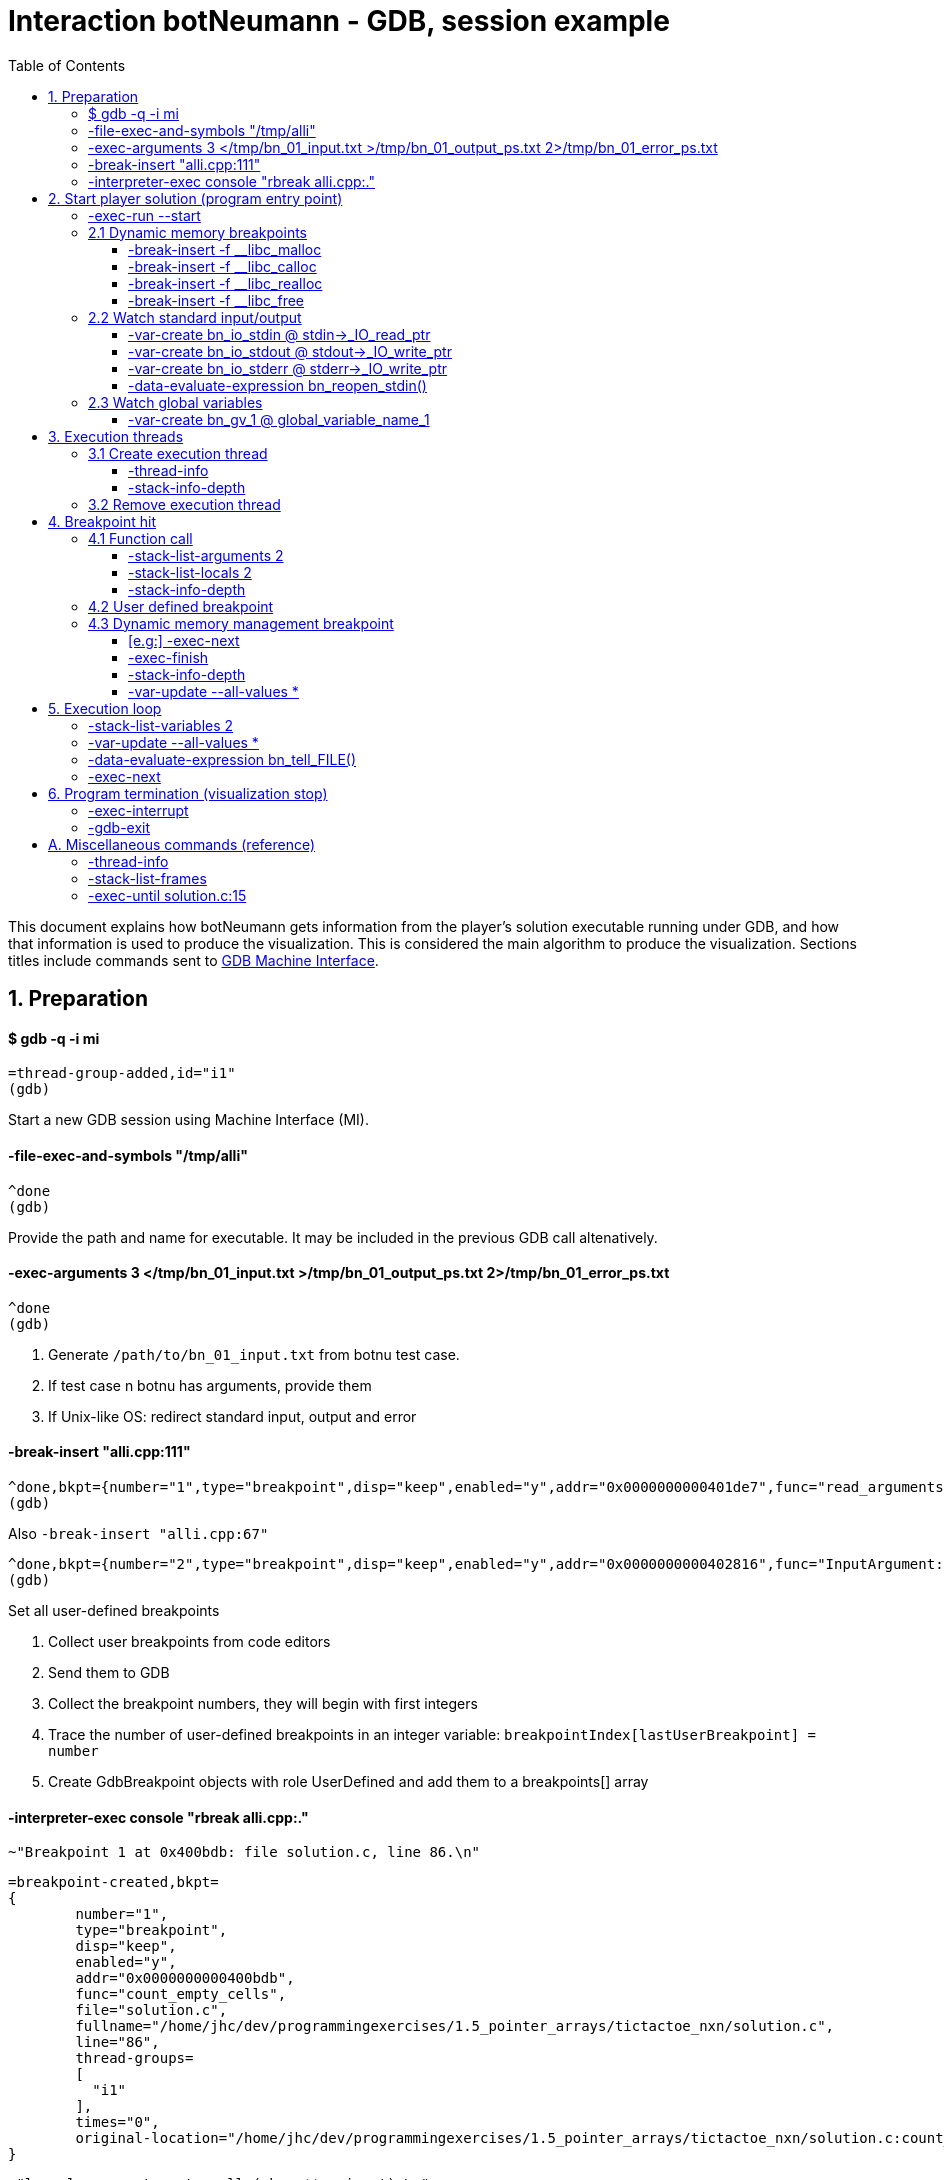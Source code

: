 = Interaction botNeumann - GDB, session example
:toc:
:toclevels: 3

This document explains how botNeumann gets information from the player's solution executable running under GDB, and how that information is used to produce the visualization.
This is considered the main algorithm to produce the visualization.
Sections titles include commands sent to https://sourceware.org/gdb/onlinedocs/gdb/GDB_002fMI.html[GDB Machine Interface].




== 1. Preparation


==== $ gdb -q -i mi

	=thread-group-added,id="i1"
	(gdb)

Start a new GDB session using Machine Interface (MI).


==== -file-exec-and-symbols "/tmp/alli"

	^done
	(gdb)

Provide the path and name for executable. It may be included in the previous GDB call altenatively.


==== -exec-arguments 3 </tmp/bn_01_input.txt >/tmp/bn_01_output_ps.txt 2>/tmp/bn_01_error_ps.txt

	^done
	(gdb)

. Generate `/path/to/bn_01_input.txt` from botnu test case.
. If test case n botnu has arguments, provide them
. If Unix-like OS: redirect standard input, output and error


==== -break-insert "alli.cpp:111"

	^done,bkpt={number="1",type="breakpoint",disp="keep",enabled="y",addr="0x0000000000401de7",func="read_arguments(unsigned long long)",file="alli.cpp",fullname="/tmp/alli.cpp",line="111",thread-groups=["i1"],times="0",original-location="alli.cpp:111"}
	(gdb)

Also `-break-insert "alli.cpp:67"`

	^done,bkpt={number="2",type="breakpoint",disp="keep",enabled="y",addr="0x0000000000402816",func="InputArgument::InputArgument(unsigned long long, char const*)",file="alli.cpp",fullname="/tmp/alli.cpp",line="67",thread-groups=["i1"],times="0",original-location="alli.cpp:67"}
	(gdb)


Set all user-defined breakpoints

. Collect user breakpoints from code editors
. Send them to GDB
. Collect the breakpoint numbers, they will begin with first integers
. Trace the number of user-defined breakpoints in an integer variable:
  `breakpointIndex[lastUserBreakpoint] = number`
. Create GdbBreakpoint objects with role UserDefined and add them to a breakpoints[] array


==== -interpreter-exec console "rbreak alli.cpp:."

	~"Breakpoint 1 at 0x400bdb: file solution.c, line 86.\n"

	=breakpoint-created,bkpt=
	{
		number="1",
		type="breakpoint",
		disp="keep",
		enabled="y",
		addr="0x0000000000400bdb",
		func="count_empty_cells",
		file="solution.c",
		fullname="/home/jhc/dev/programmingexercises/1.5_pointer_arrays/tictactoe_nxn/solution.c",
		line="86",
		thread-groups=
		[
		  "i1"
		],
		times="0",
		original-location="/home/jhc/dev/programmingexercises/1.5_pointer_arrays/tictactoe_nxn/solution.c:count_empty_cells"
	}

	~"long long count_empty_cells(char **, size_t);\n"

	~"Breakpoint 2 at 0x400e3b: file solution.c, line 146.\n"
	=breakpoint-created,bkpt={number="2",type="breakpoint",disp="keep",enabled="y",addr="0x0000000000400e3b",func="count_lines_for",file="solution.c",fullname="/home/jhc/dev/programmingexercises/1.5_pointer_arrays/tictactoe_nxn/solution.c",line="146",thread-groups=["i1"],times="0",original-location="/home/jhc/dev/programmingexercises/1.5_pointer_arrays/tictactoe_nxn/solution.c:count_lines_for"}

	~"long long count_lines_for(char **, size_t, char);\n"

	~"Breakpoint 11 at 0x400a8f: file solution.c, line 52.\n"
	=breakpoint-created,bkpt={number="11",type="breakpoint",disp="keep",enabled="y",addr="0x0000000000400a8f",func="read_grid",file="solution.c",fullname="/home/jhc/dev/programmingexercises/1.5_pointer_arrays/tictactoe_nxn/solution.c",line="52",thread-groups=["i1"],times="0",original-location="/home/jhc/dev/programmingexercises/1.5_pointer_arrays/tictactoe_nxn/solution.c:read_grid"}

	~"int read_grid(char **, size_t);\n"

	^done

	(gdb)

Set breakpoints for all functions in player's solution. When these breakpoints are triggered, a function call will be animated.

. For each file in player solution that does not begin with bn_: send the command
. For each breakpoint, create a GdbBreakpoint object with role FunctionBody
. Add the GdbBreakpoint to the breakpoints[] array




== 2. Start player solution (program entry point)


==== -exec-run --start

	=breakpoint-created,bkpt={number="12",type="breakpoint",disp="del",enabled="y",addr="0x00000000004008ce",func="main",file="solution.c",fullname="/home/jhc/dev/programmingexercises/1.5_pointer_arrays/tictactoe_nxn/solution.c",line="13",thread-groups=["i1"],times="0",original-location="main"}

	=thread-group-started,id="i1",pid="23146"

	=thread-created,id="1",group-id="i1"
	=library-loaded,id="/lib64/ld-linux-x86-64.so.2",target-name="/lib64/ld-linux-x86-64.so.2",host-name="/lib64/ld-linux-x86-64.so.2",symbols-loaded="0",thread-group="i1"

	^running

	*running,thread-id="all"
	(gdb)
	=library-loaded,id="/lib/x86_64-linux-gnu/libpthread.so.0",target-name="/lib/x86_64-linux-gnu/libpthread.so.0",host-name="/lib/x86_64-linux-gnu/libpthread.so.0",symbols-loaded="0",thread-group="i1"
	=library-loaded,id="/lib/x86_64-linux-gnu/libc.so.6",target-name="/lib/x86_64-linux-gnu/libc.so.6",host-name="/lib/x86_64-linux-gnu/libc.so.6",symbols-loaded="0",thread-group="i1"
	~"[Thread debugging using libthread_db enabled]\n"
	~"Using host libthread_db library \"/lib/x86_64-linux-gnu/libthread_db.so.1\".\n"
	=breakpoint-modified,bkpt={number="10",type="breakpoint",disp="keep",enabled="y",addr="0x00000000004008ce",func="main",file="solution.c",fullname="/home/jhc/dev/programmingexercises/1.5_pointer_arrays/tictactoe_nxn/solution.c",line="13",thread-groups=["i1"],times="1",original-location="/home/jhc/dev/programmingexercises/1.5_pointer_arrays/tictactoe_nxn/solution.c:main"}
	=breakpoint-modified,bkpt={number="12",type="breakpoint",disp="del",enabled="y",addr="0x00000000004008ce",func="main",file="solution.c",fullname="/home/jhc/dev/programmingexercises/1.5_pointer_arrays/tictactoe_nxn/solution.c",line="13",thread-groups=["i1"],times="1",original-location="main"}

	~"\n"

	~"Breakpoint 10, main () at solution.c:13\n"

	~"13\t{\n"
	*stopped,reason="breakpoint-hit",disp="keep",bkptno="10",frame={addr="0x00000000004008ce",func="main",args=[],file="solution.c",fullname="/home/jhc/dev/programmingexercises/1.5_pointer_arrays/tictactoe_nxn/solution.c",line="13"},thread-id="1",stopped-threads="all",core="7"

	=breakpoint-deleted,id="12"

	(gdb)

Start the execution of inferior and stop in the program entry point

. Add the entry point breakpoint to breakpoints[]
. Collect the process id from =thread-group-started
. Animate creation of main thread when =thread-created. See Create execution thread
. Ignore all =library-loaded responses. Maybe trace 'libc' load and store a flag it is being used
. Change inferior state to *running
. Update breakpoints
. When stopped at program entry point *stopped,reason="breakpoint-hit", do section: "Breakpoint
  hit". It will animate a function call by the thread-id=1
. Remove deleted breakpoint from breakpoints[] array
  Breakpoint was likely removed because there is a user-defined breakpoint in the same line
  Each time a breakpoint is added to the breakpoints[] array, look if there is a previous
  breakpoint in the same file and line that is not in deleted state (referenceBreakpoint).
  Add the roles of the just inserted breakpoint in the referenceBreakpoint.roles flags



=== 2.1 Dynamic memory breakpoints


==== -break-insert -f __libc_malloc

	^done,bkpt={number="13",type="breakpoint",disp="keep",enabled="y",addr="0x00007ffff7874580",func="__GI___libc_malloc",file="malloc.c",fullname="/build/glibc-Qz8a69/glibc-2.23/malloc/malloc.c",line="2900",thread-groups=["i1"],times="0",original-location="__libc_malloc"}
	(gdb)

Set breakpoint for the dynamic memory management functions. These breakpoints are set after the libc library has been loaded.

. Set break to stop inferior each time dynamic memory is allocated
. Create a GdbBreakpoint with role MallocCall and add to breakpoints[] array
. Future work: check if it works with GCC/MinGW for MsWin


==== -break-insert -f __libc_calloc

	^done,bkpt={number="14",type="breakpoint",disp="keep",enabled="y",addr="0x00007ffff7875160",func="__libc_calloc",file="malloc.c",fullname="/build/glibc-Qz8a69/glibc-2.23/malloc/malloc.c",line="3170",thread-groups=["i1"],times="0",original-location="__libc_calloc"}
	(gdb)

. Set break to stop inferior each time initialized dynamic memory is allocated
. Create a GdbBreakpoint with role CallocCall and add to breakpoints[] array



==== -break-insert -f __libc_realloc

	^done,bkpt={number="15",type="breakpoint",disp="keep",enabled="y",addr="0x00007ffff7874b10",func="__GI___libc_realloc",file="malloc.c",fullname="/build/glibc-Qz8a69/glibc-2.23/malloc/malloc.c",line="2972",thread-groups=["i1"],times="0",original-location="__libc_realloc"}
	(gdb)

. Set break to stop inferior each time dynamic memory is re-allocated
. Create a GdbBreakpoint with role ReallocCall and add to breakpoints[] array


==== -break-insert -f __libc_free

	^done,bkpt={number="16",type="breakpoint",disp="keep",enabled="y",addr="0x00007ffff7874940",func="__GI___libc_free",file="malloc.c",fullname="/build/glibc-Qz8a69/glibc-2.23/malloc/malloc.c",line="2932",thread-groups=["i1"],times="0",original-location="__libc_free"}
	(gdb)

. Set break to stop inferior each time dynamic memory is de-allocated
. Create a GdbBreakpoint with role FreeCall and add to breakpoints[] array



=== 2.2 Watch standard input/output


==== -var-create bn_io_stdin @ stdin->_IO_read_ptr

	^done,name="bn_stdin",numchild="1",value="0x0",type="char *",has_more="0"
	(gdb)

. In Unix: Create object variables watching changes in io, using notation `bn_io_iofile`
. Future work: check if it works with GCC/MinGW for MsWin


==== -var-create bn_io_stdout @ stdout->_IO_write_ptr

	^done,name="bn_stdout",numchild="1",value="0x0",type="char *",has_more="0"
	(gdb)



==== -var-create bn_io_stderr @ stderr->_IO_write_ptr

	^done,name="bn_stderr",numchild="1",value="0x0",type="char *",has_more="0"
	(gdb)



==== -data-evaluate-expression bn_reopen_stdin()

	^done,value="{_flags = -72540024, _IO_read_ptr = 0x0, _IO_read_end = 0x0, _IO_read_base = 0x0, _IO_write_base = 0x0, _IO_write_ptr = 0x0, _IO_write_end = 0x0, _IO_buf_base = 0x0, _IO_buf_end = 0x0, _IO_save_base = 0x0, _IO_backup_base = 0x0, _IO_save_end = 0x0, _markers = 0x0, _chain = 0x0, _fileno = 0, _flags2 = 0, _old_offset = -1, _cur_column = 0, _vtable_offset = 0 '\\000', _shortbuf = \"\", _lock = 0x7ffff7bb6790 <_IO_stdfile_0_lock>, _offset = -1, _codecvt = 0x0, _wide_data = 0x7ffff7bb49c0 <_IO_wide_data_0>, _freeres_list = 0x0, _freeres_buf = 0x0, __pad5 = 0, _mode = 0, _unused2 = '\\000' <repeats 19 times>}"
	(gdb)

Only in MsWin: redirect stdin. Do the same for stdout and stderr: `-data-evaluate-expression bn_reopen_stdout()`, `-data-evaluate-expression bn_reopen_stderr()`



=== 2.3 Watch global variables


==== -var-create bn_gv_1 @ global_variable_name_1


. Get global variables from PlayerSolution (collected with ctags in building process)
. For each global variable, create a GDB-variable object with2 name `bn_gv_num`
. Future work: detect static local variables




== 3. Execution threads




=== 3.1 Create execution thread

Each time `=thread-created,id="#"` is issued, create an ExecutionThread object. If there is an idle processor core, animate a robot appearing in the core with no line number. Ask gdb:

* `-thread-info`
* `-stack-info-depth`


==== -thread-info

	^done,threads=[{id="1",target-id="Thread 0x7ffff7fcc700 (LWP 23146)",name="solution",frame={level="0",addr="0x00000000004008ce",func="main",args=[],file="solution.c",fullname="/home/jhc/dev/programmingexercises/1.5_pointer_arrays/tictactoe_nxn/solution.c",line="13"},state="stopped",core="7"}],current-thread-id="1"
	(gdb)

. Locate the Execution thread with the given id, and have it to update fields
. If there is a line number change, animate it (may require a change of source file)
. If executionThread.callStack.isEmpty() and thread-info/frame/file is not in player solution:
  animate a function call with an empty frame, because there will not breakpoint-hit


==== -stack-info-depth
All threads? or ` --thread 1`

	^done,depth="1"
	(gdb)

. Update the ExecutionThread::callStackDepth integer value. If decreased animate a function return.



=== 3.2 Remove execution thread


Each time `=thread-exited,id=#` is issued:

. Locate the ExecutionThread with given id and ask to remove.
. If thread has a cpu core assigned, remove thread from cpu core
. Remove thread from the scene, including its hidden or visible call stack
. Remove thread memory from CpuCores::executionThreads[] array




== 4. Breakpoint hit

Player solution (inferior) stopped for hitting a breakpoint. If breakpoint has one or more roles:

	FunctionBody:  Animate function call (ProgramEntryPoint does this too)
	UserDefined:   Change visualization state to Paused
	MallocCalled:  Process memory allocation (uninitialized)
	CallocCalled:  Process memory allocation (initialized)
	ReallocCalled: Process memory reallocation
	FreeCalled:    Process memory deallocation
	NewObject:     ToDo:
	NewArray:      ToDo:
	DeleteObject:  ToDo:
	DeleteArray:   ToDo:



=== 4.1 Function call

	*stopped,reason="end-stepping-range",frame={addr="0x0000000000400910",func="main",args=[],file="solution.c",fullname="/home/jhc/dev/programmingexercises/1.5_pointer_arrays/tictactoe_nxn/solution.c",line="18"},thread-id="1",stopped-threads="all",core="3"
	(gdb)


Player solution hit a breakpoint that has the role of `FunctionCall`. The breakpoint must be at the beginning of the body of a function in a file that is part of player solution.

. Get the `thread-id="#"` from `*stopped` response, locate the `ExecutionThread` object.
. ToDo: check call stack depth? If there is not an increase in the level, stop animation.
. If `ExecutionThread` is active, animate the door opening in its CPU core.
. Build a memory frame for the new stack frame with the function name in the roof.
. Raise the memory roof to the CPU core door.
. ToDo: If execution thread has not a CPU core, it should be stopped at inferior through GDB.


==== -stack-list-arguments 2

	^done,stack-args=[frame={level="0",args=[]}]
	(gdb)

. Calculate the size required for all parameters, and the number required memory rows with garbage
. Raise the min(required memory rows, max allowed stack frame size/rowsize) rows and stop
. Create all variables in the memory rows
. If there is overflow, animate a stack overflow (see Program termination)
. Initialize each parameter with the argument, they will replace the garbage


==== -stack-list-locals 2

	^done,locals=[{name="n",type="size_t",value="4196304"},{name="grid",type="char **",value="0x7fffffffdf50"},{name="error",type="int",value="0"}]
	(gdb)

. Do the same than arguments, but some values may be unitialized (keep their garbage)
. Add the "memory frame legs" to the last memory row


==== -stack-info-depth

	^done,depth="2"
	(gdb)

. Check if it matches the number of stack frames
. Update the ExecutionThread::callStackDepth integer value.



=== 4.2 User defined breakpoint


. Set Visualization state to paused
. Set VisualizationSpeed::seeking to false



=== 4.3 Dynamic memory management breakpoint


The execution stopped at a breakpoint set to a dynamic memory management function. The call may be done for the player solution directly or indirectly for any library function called by player. Eg:

	char* buffer = (char*) malloc(1024); // explicit call to malloc
	Fraction* fractions = new Fraction[10]; // explicit call to new[]
	printf("Average = %lf", average); // implicit call to malloc

Explicit calls are always reflected in the animation. Implicit calls sometimes may be reflected in the visualization. The way we determine the function call should or not be animated, is storing information about the call, and use this information later to know if some user variable was modified (a GDB variable-object changed).

==== [e.g:] -exec-next

	^running
	*running,thread-id="all"
	(gdb)
	=breakpoint-modified,bkpt={number="13",type="breakpoint",disp="keep",enabled="y",addr="0x00007ffff7874580",func="__GI___libc_malloc",file="malloc.c",fullname="/build/glibc-Qz8a69/glibc-2.23/malloc/malloc.c",line="2900",thread-groups=["i1"],times="1",original-location="__libc_malloc"}

	~"\n"

	~"Breakpoint 13, __GI___libc_malloc (bytes=4096) at malloc.c:2900\n"
	&"2900\tmalloc.c: No such file or directory.\n"
	*stopped,reason="breakpoint-hit",disp="keep",bkptno="13",frame={addr="0x00007ffff7874580",func="__GI___libc_malloc",args=[{name="bytes",value="4096"}],file="malloc.c",fullname="/build/glibc-Qz8a69/glibc-2.23/malloc/malloc.c",line="2900"},thread-id="1",stopped-threads="all",core="0"
	(gdb)


. Create an object with the following information

	class DynamicMemoryBlock
	{
		enum functionCalled; // malloc/calloc/realloc/free/new/new[]/delete/delete[]
		size_t size; // from value of frame/args/bytes
		void* address; // from return value
	}

. Store the object in HeapSegment::dynamicMemoryBlocks[] (or VariableManager::?)


==== -exec-finish

	^running
	*running,thread-id="all"
	(gdb)
	*stopped,reason="function-finished",frame={addr="0x00007ffff785e1d5",func="__GI__IO_file_doallocate",args=[{name="fp",value="0x7ffff7bb48e0 <_IO_2_1_stdin_>"}],file="filedoalloc.c",fullname="/build/glibc-Qz8a69/glibc-2.23/libio/filedoalloc.c",line="127"},gdb-result-var="$1",return-value="(void *) 0x603010",thread-id="1",stopped-threads="all",core="1"
	(gdb)

We are not interested in debugging the body of the library's memory function. We force the function
to return. From /return-value"(void *) addr" we get the return address.

	dynamicMemoryBlock.address = extractAddressFrom( tree.valueOf("/return-value") );



==== -stack-info-depth

	^done,depth="8"
	(gdb)

We need to go back to the player's code where the execution thread was running. I have not had luck with `step` (in not debugging code) or `until` commands. As a workaround, ask for the number of functions running on the call stack of the execution thread (in previous example, currentLevel=8). We know the level of the returning point in ExecutionThread::callStack.level (returnToLevel). Simply ask `-exec-finish` to GDB `currentLevel - returnToLevel` times, until the returnToLevel has been reahed, and ignore their results.


* `-exec-finish`
* `-stack-info-depth`

When finally arrived to the player's function before the dynamic memory function was stopped by breakpoint, we can decide if an animation must be produced or not:


==== -var-update --all-values *

	^done,changelist=[]
	(gdb)

. If some variable-object changed its value to dynamicMemoryBlock.address an animation must be done.
. If the distance between the player's function and the dynamic memory function stopped is 1 (or 2?)
  the player directly called the memory management function, and an animation must be done.
. Otherwise, animation is skipped and the DynamicMemoryBlock object can be deleted.

If an animation must be done:
. Pass the DynamicMemoryBlock to the HeapSegment object
. If block was allocated:

	- Look for the first empty space larger or equal than block.size
	- Fet the pointed data type (from gdb info?)
	- Animate allocation of size/sizeof(data_type) values
	- If values were allocated with malloc, keep garbage, otherwise, try to init using gdb values
	- If there is not enough space, animate segmentation fault (see Program termination)
	- (Else) Update the pointer that changed in changelist[] from -var-update command

If block was deallocated:

	- Look for the corresponding memory allocation block, if not found, animate segmentation fault
	- If the operator for deallocating matches the operator used for allocation (xalloc-free,
	  new-delete, new[]-delete[]), remove block.size bytes from heap and remove blocks
	- (Else) Animate removal of one object (ToDo: study removing delete[] to single object)

If block was reallocated (i.e. using realloc)

	- If the address is nullptr, nothing was re-allocated, and ignore the event
	- If the address is the same and size is 0, act as a call to free() [?]
	- If the address is the same and size is smaller than the previous, shrink data
	- If the address is not null and size is larger than the previous, look for enough free space
	  in HeapSegment. Act as a normal allocation (malloc, not calloc). If not segmentation fault,
	  finally act as deallocation (free) of the previous address.




== 5. Execution loop


Each step of this loop is considered a step of the visualization. When visualization is paused and player presses the `Step` button, one *visualization step* is done (animated). When visualization is in seeking state, a visualization step is issued each time there is no pending commands to be sent to GDB.


==== -stack-list-variables 2

	^done,variables=[{name="n",type="size_t",value="4196304"},{name="grid",type="char **",value="0x7fffffffdf50"},{name="error",type="int",value="0"}]
	(gdb)

Update local variables

. Get the value of all the local variables, and pass them to the CallStack or VariableManager
. If some variable has changed its value, animate it
. ToDo: If we create variable-objects for each local variable in all threads, this comparison
  step may be not necessary
. ToDo: GDB consider local static variables as normal local variables. We have to separe them



==== -var-update --all-values *

	^done,changelist=[]
	(gdb)

Update global variables and standard input/output streams

. If no variables have changed their values, done
. If a global variable changed its value, pass the message to the DataSegment, and animate change
. If a standard input/output stream changed its value, replace FILE for the stream and issue:


==== -data-evaluate-expression bn_tell_FILE()

	[ToDo]
	$1 = 2

. Capture the number of bytes moved
. If FILE is stdin, animate Robot consuming n chars from stdin (robot turns)
  Locate what variable received the read input (it should be included in -var-update result)
  Animate robot converting to the data type of the changed variable
  If no target variable is found, animate robot discarding the read bytes
. If FILE is stdout, it is so difficult to determine which variables were involved to produce the
  output. Animate the robot building the output message and sending it by the stdout. Check if output matches expected output and turn on/off the output tester accordingly.
. If file is stderr, ToDo: ignore the event, for now
. ToDo: provide more tubes for user own files (FILE*, std::istream, std::fstream...)



==== -exec-next

	^running
	*running,thread-id="all"
	(gdb)
	*stopped,reason="end-stepping-range",frame={addr="0x00000000004008dd",func="main",args=[],file="solution.c",fullname="/home/jhc/dev/programmingexercises/1.5_pointer_arrays/tictactoe_nxn/solution.c",line="14"},thread-id="1",stopped-threads="all",core="7"
	(gdb)

The _visualization step_ finished executing the next instruction.
Just act according to the response as stated in previous sections.




== 6. Program termination (visualization stop)

Program may terminate for these reasons:

. Player stopped visualization
. Program finished normally
. Program received a signal from OS (eg: segmentation fault)
. Program failed to run in the virtualized environment (unit) (eg: stack overflow)


If player stopped visualization or program failed to run in the constrained environmentof the unit, stop inferior execution:

==== -exec-interrupt

	^done
	(gdb)


. Stop gdb also?:

==== -gdb-exit

	^exit
	=thread-exited,id="1",group-id="i1"
	=thread-group-exited,id="i1"


If inferior was finished normally or by a signal, GDB will stop it and emit a *stopped async record. The reasons may be:

* exited: The inferior exited.
* exited-normally: The inferior exited normally.
* signal-received: A signal was received by the inferior.

Provide some feedback to user. Stop the visualization and move to state inferior-exited, where only Stop button is enable. When user presses it, visualization returns to editing state.




== A. Miscellaneous commands (reference)


==== -thread-info

	^done,threads=[{id="1",target-id="Thread 0x7ffff7fcc700 (LWP 23146)",name="solution",frame={level="0",addr="0x00007ffff7874580",func="__GI___libc_malloc",args=[{name="bytes",value="4096"}],file="malloc.c",fullname="/build/glibc-Qz8a69/glibc-2.23/malloc/malloc.c",line="2900"},state="stopped",core="0"}],current-thread-id="1"
	(gdb)



==== -stack-list-frames

	^done,stack=[frame={level="0",addr="0x00007ffff7874580",func="__GI___libc_malloc",file="malloc.c",fullname="/build/glibc-Qz8a69/glibc-2.23/malloc/malloc.c",line="2900"},frame={level="1",addr="0x00007ffff785e1d5",func="__GI__IO_file_doallocate",file="filedoalloc.c",fullname="/build/glibc-Qz8a69/glibc-2.23/libio/filedoalloc.c",line="127"},frame={level="2",addr="0x00007ffff786c594",func="__GI__IO_doallocbuf",file="genops.c",fullname="/build/glibc-Qz8a69/glibc-2.23/libio/genops.c",line="398"},frame={level="3",addr="0x00007ffff786b69c",func="_IO_new_file_underflow",file="fileops.c",fullname="/build/glibc-Qz8a69/glibc-2.23/libio/fileops.c",line="556"},frame={level="4",addr="0x00007ffff786c60e",func="__GI__IO_default_uflow",file="genops.c",fullname="/build/glibc-Qz8a69/glibc-2.23/libio/genops.c",line="413"},frame={level="5",addr="0x00007ffff784d260",func="_IO_vfscanf_internal",file="vfscanf.c",fullname="/build/glibc-Qz8a69/glibc-2.23/stdio-common/vfscanf.c",line="634"},frame={level="6",addr="0x00007ffff785c5df",func="__isoc99_scanf",file="isoc99_scanf.c",fullname="/build/glibc-Qz8a69/glibc-2.23/stdio-common/isoc99_scanf.c",line="37"},frame={level="7",addr="0x00000000004008fb",func="main",file="solution.c",fullname="/home/jhc/dev/programmingexercises/1.5_pointer_arrays/tictactoe_nxn/solution.c",line="15"}]
	(gdb)



==== -exec-until solution.c:15

	^running
	*running,thread-id="all"
	(gdb)
	*stopped,reason="location-reached",frame={addr="0x00007ffff786b69c",func="_IO_new_file_underflow",args=[{name="fp",value="0x7ffff7bb48e0 <_IO_2_1_stdin_>"}],file="fileops.c",fullname="/build/glibc-Qz8a69/glibc-2.23/libio/fileops.c",line="556"},thread-id="1",stopped-threads="all",core="2"
	(gdb)
